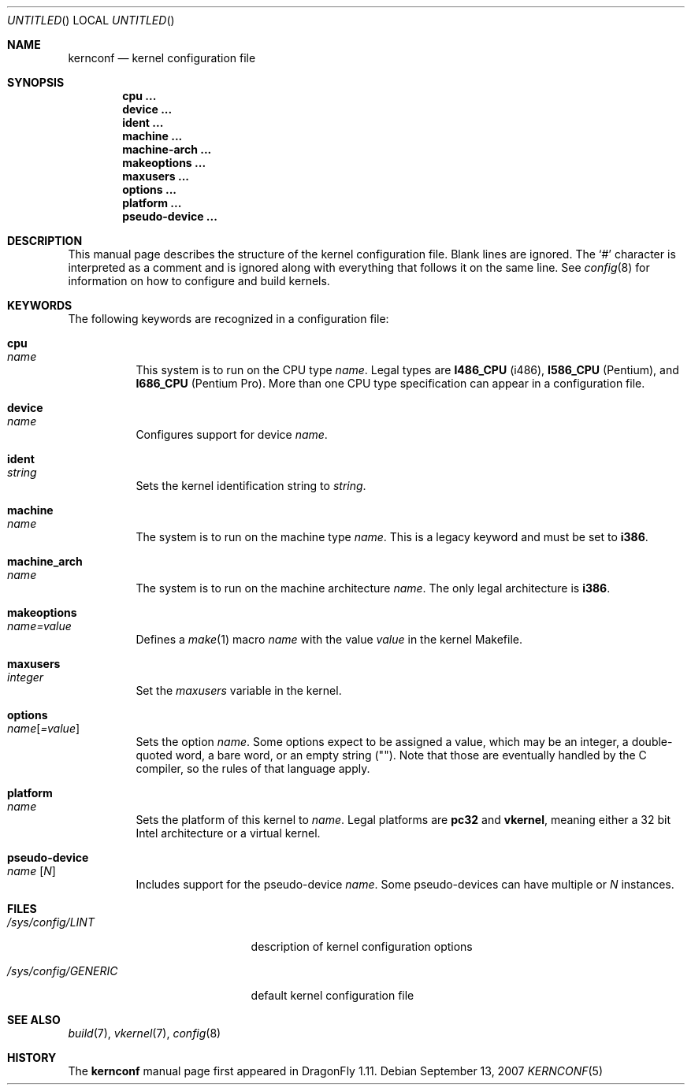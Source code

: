 .\"
.\" Copyright (c) 2007
.\"	The DragonFly Project.  All rights reserved.
.\"
.\" Redistribution and use in source and binary forms, with or without
.\" modification, are permitted provided that the following conditions
.\" are met:
.\"
.\" 1. Redistributions of source code must retain the above copyright
.\"    notice, this list of conditions and the following disclaimer.
.\" 2. Redistributions in binary form must reproduce the above copyright
.\"    notice, this list of conditions and the following disclaimer in
.\"    the documentation and/or other materials provided with the
.\"    distribution.
.\" 3. Neither the name of The DragonFly Project nor the names of its
.\"    contributors may be used to endorse or promote products derived
.\"    from this software without specific, prior written permission.
.\"
.\" THIS SOFTWARE IS PROVIDED BY THE COPYRIGHT HOLDERS AND CONTRIBUTORS
.\" ``AS IS'' AND ANY EXPRESS OR IMPLIED WARRANTIES, INCLUDING, BUT NOT
.\" LIMITED TO, THE IMPLIED WARRANTIES OF MERCHANTABILITY AND FITNESS
.\" FOR A PARTICULAR PURPOSE ARE DISCLAIMED.  IN NO EVENT SHALL THE
.\" COPYRIGHT HOLDERS OR CONTRIBUTORS BE LIABLE FOR ANY DIRECT, INDIRECT,
.\" INCIDENTAL, SPECIAL, EXEMPLARY OR CONSEQUENTIAL DAMAGES (INCLUDING,
.\" BUT NOT LIMITED TO, PROCUREMENT OF SUBSTITUTE GOODS OR SERVICES;
.\" LOSS OF USE, DATA, OR PROFITS; OR BUSINESS INTERRUPTION) HOWEVER CAUSED
.\" AND ON ANY THEORY OF LIABILITY, WHETHER IN CONTRACT, STRICT LIABILITY,
.\" OR TORT (INCLUDING NEGLIGENCE OR OTHERWISE) ARISING IN ANY WAY OUT
.\" OF THE USE OF THIS SOFTWARE, EVEN IF ADVISED OF THE POSSIBILITY OF
.\" SUCH DAMAGE.
.\"
.\" $DragonFly: src/share/man/man5/kernconf.5,v 1.6 2008/05/02 10:46:33 swildner Exp $
.\"
.Dd September 13, 2007
.Os
.Dt KERNCONF 5
.Sh NAME
.Nm kernconf
.Nd kernel configuration file
.Sh SYNOPSIS
.Cd cpu ...
.Cd device ...
.Cd ident ...
.Cd machine ...
.Cd machine-arch ...
.Cd makeoptions ...
.Cd maxusers ...
.Cd options ...
.Cd platform ...
.Cd pseudo-device ...
.Sh DESCRIPTION
This manual page describes the structure of the kernel configuration file.
Blank lines are ignored.
The
.Sq #
character is interpreted as a comment and is ignored along with everything
that follows it on the same line.
See
.Xr config 8
for information on how to configure and build kernels.
.Sh KEYWORDS
The following keywords are recognized in a configuration file:
.Pp
.Bl -tag -width indent -compact
.It Sy cpu Xo
.Ar name
.Xc
This system is to run on the CPU type
.Ar name .
Legal types are
.Sy I486_CPU
(i486),
.Sy I586_CPU
.Tn ( Pentium ) ,
and
.Sy I686_CPU
.Tn ( Pentium Pro ) .
More than one CPU type specification can appear in a configuration file.
.Pp
.It Sy device Xo
.Ar name
.Xc
Configures support for device
.Ar name .
.Pp
.It Sy ident Xo
.Ar string
.Xc
Sets the kernel identification string to
.Ar string .
.Pp
.It Sy machine Xo
.Ar name
.Xc
The system is to run on the machine type
.Ar name .
This is a legacy keyword and must be set to
.Sy i386 .
.Pp
.It Sy machine_arch Xo
.Ar name
.Xc
The system is to run on the machine architecture
.Ar name .
The only legal architecture is
.Sy i386 .
.Pp
.It Sy makeoptions Xo
.Ar name=value
.Xc
Defines a
.Xr make 1
macro
.Ar name
with the value
.Ar value
in the kernel Makefile.
.Pp
.It Sy maxusers Xo
.Ar integer
.Xc
Set the
.Va maxusers
variable in the kernel.
.Pp
.It Sy options Xo
.Ar name Ns Bq Ar =value
.Xc
Sets the option
.Ar name .
Some options expect to be assigned a value, which may be an integer,
a double-quoted word, a bare word, or an empty string
.Pq Qq .
Note that those are eventually handled by the C compiler, so the rules
of that language apply.
.\"For more information see the
.\".Sx OPTIONS
.\"section.
.Pp
.It Sy platform Xo
.Ar name
.Xc
Sets the platform of this kernel to
.Ar name .
Legal platforms are
.Sy pc32
and
.Sy vkernel ,
meaning either a 32 bit
.Tn Intel
architecture or a virtual kernel.
.Pp
.It Sy pseudo-device Xo
.Ar name
.Op Ar N
.Xc
Includes support for the pseudo-device
.Ar name .
Some pseudo-devices can have multiple or
.Ar N
instances.
.El
.\".Sh OPTIONS
.Sh FILES
.Bl -tag -width ".Pa /sys/config/GENERIC"
.It Pa /sys/config/LINT
description of kernel configuration options
.It Pa /sys/config/GENERIC
default kernel configuration file
.El
.Sh SEE ALSO
.Xr build 7 ,
.Xr vkernel 7 ,
.Xr config 8
.Sh HISTORY
The
.Nm
manual page first appeared in
.Dx 1.11 .
